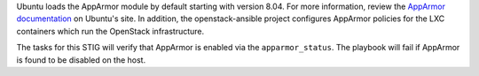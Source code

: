 Ubuntu loads the AppArmor module by default starting with version 8.04. For
more information, review the `AppArmor documentation`_ on Ubuntu's site.
In addition, the openstack-ansible project configures AppArmor policies
for the LXC containers which run the OpenStack infrastructure.

The tasks for this STIG will verify that AppArmor is enabled via the
``apparmor_status``. The playbook will fail if AppArmor is found to be
disabled on the host.

.. _AppArmor documentation: https://help.ubuntu.com/community/AppArmor
